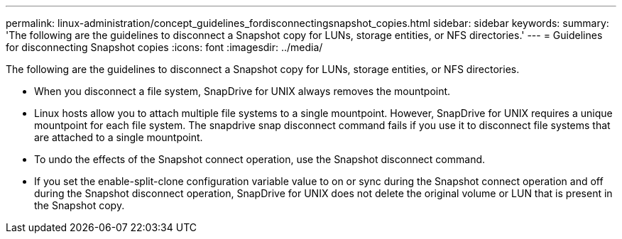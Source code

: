---
permalink: linux-administration/concept_guidelines_fordisconnectingsnapshot_copies.html
sidebar: sidebar
keywords: 
summary: 'The following are the guidelines to disconnect a Snapshot copy for LUNs, storage entities, or NFS directories.'
---
= Guidelines for disconnecting Snapshot copies
:icons: font
:imagesdir: ../media/

[.lead]
The following are the guidelines to disconnect a Snapshot copy for LUNs, storage entities, or NFS directories.

* When you disconnect a file system, SnapDrive for UNIX always removes the mountpoint.
* Linux hosts allow you to attach multiple file systems to a single mountpoint. However, SnapDrive for UNIX requires a unique mountpoint for each file system. The snapdrive snap disconnect command fails if you use it to disconnect file systems that are attached to a single mountpoint.
* To undo the effects of the Snapshot connect operation, use the Snapshot disconnect command.
* If you set the enable-split-clone configuration variable value to on or sync during the Snapshot connect operation and off during the Snapshot disconnect operation, SnapDrive for UNIX does not delete the original volume or LUN that is present in the Snapshot copy.
